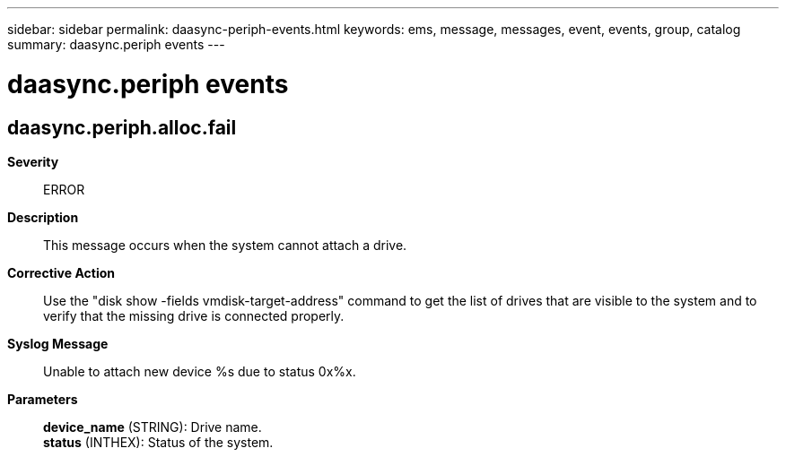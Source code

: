 ---
sidebar: sidebar
permalink: daasync-periph-events.html
keywords: ems, message, messages, event, events, group, catalog
summary: daasync.periph events
---

= daasync.periph events
:toclevels: 1
:hardbreaks:
:nofooter:
:icons: font
:linkattrs:
:imagesdir: ./media/

== daasync.periph.alloc.fail
*Severity*::
ERROR
*Description*::
This message occurs when the system cannot attach a drive.
*Corrective Action*::
Use the "disk show -fields vmdisk-target-address" command to get the list of drives that are visible to the system and to verify that the missing drive is connected properly.
*Syslog Message*::
Unable to attach new device %s due to status 0x%x.
*Parameters*::
*device_name* (STRING): Drive name.
*status* (INTHEX): Status of the system.
